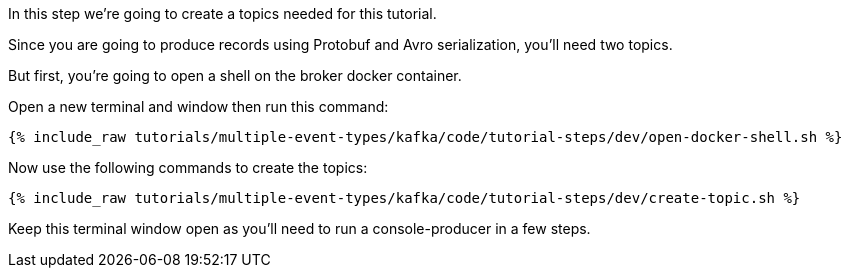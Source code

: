 
In this step we’re going to create a topics needed for this tutorial.

Since you are going to produce records using Protobuf and Avro serialization, you'll need two topics.

But first, you're going to open a shell on the broker docker container.

Open a new terminal and window then run this command:
+++++
<pre class="snippet"><code class="shell">{% include_raw tutorials/multiple-event-types/kafka/code/tutorial-steps/dev/open-docker-shell.sh %}</code></pre>
+++++

Now use the following commands to create the topics:

+++++
<pre class="snippet"><code class="shell">{% include_raw tutorials/multiple-event-types/kafka/code/tutorial-steps/dev/create-topic.sh %}</code></pre>
+++++

Keep this terminal window open as you'll need to run a console-producer in a few steps.
